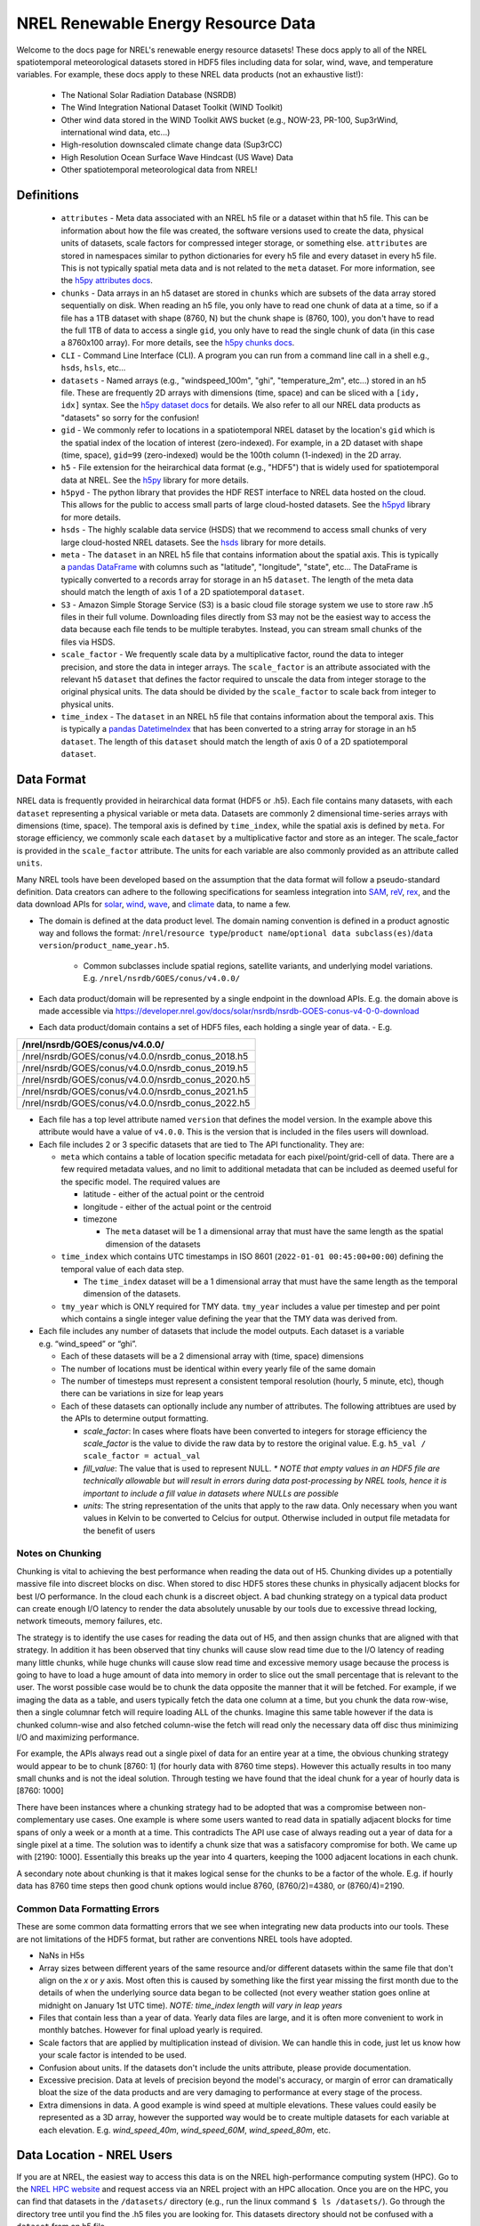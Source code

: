 NREL Renewable Energy Resource Data
===================================

Welcome to the docs page for NREL's renewable energy resource datasets! These
docs apply to all of the NREL spatiotemporal meteorological datasets stored in
HDF5 files including data for solar, wind, wave, and temperature variables. For
example, these docs apply to these NREL data products (not an exhaustive
list!):

 - The National Solar Radiation Database (NSRDB)
 - The Wind Integration National Dataset Toolkit (WIND Toolkit)
 - Other wind data stored in the WIND Toolkit AWS bucket (e.g., NOW-23, PR-100, Sup3rWind, international wind data, etc...)
 - High-resolution downscaled climate change data (Sup3rCC)
 - High Resolution Ocean Surface Wave Hindcast (US Wave) Data
 - Other spatiotemporal meteorological data from NREL!

Definitions
-----------

 - ``attributes`` - Meta data associated with an NREL h5 file or a dataset within that h5 file. This can be information about how the file was created, the software versions used to create the data, physical units of datasets, scale factors for compressed integer storage, or something else. ``attributes`` are stored in namespaces similar to python dictionaries for every h5 file and every dataset in every h5 file. This is not typically spatial meta data and is not related to the ``meta`` dataset. For more information, see the `h5py attributes docs <https://docs.h5py.org/en/stable/high/attr.html>`_.
 - ``chunks`` - Data arrays in an h5 dataset are stored in ``chunks`` which are subsets of the data array stored sequentially on disk. When reading an h5 file, you only have to read one chunk of data at a time, so if a file has a 1TB dataset with shape (8760, N) but the chunk shape is (8760, 100), you don't have to read the full 1TB of data to access a single ``gid``, you only have to read the single chunk of data (in this case a 8760x100 array). For more details, see the `h5py chunks docs <https://docs.h5py.org/en/stable/high/dataset.html?#chunked-storage>`_.
 - ``CLI`` - Command Line Interface (CLI). A program you can run from a command line call in a shell e.g., ``hsds``, ``hsls``, etc...
 - ``datasets`` - Named arrays (e.g., "windspeed_100m", "ghi", "temperature_2m", etc...) stored in an h5 file. These are frequently 2D arrays with dimensions (time, space) and can be sliced with a ``[idy, idx]`` syntax. See the `h5py dataset docs <https://docs.h5py.org/en/stable/high/dataset.html>`_ for details. We also refer to all our NREL data products as "datasets" so sorry for the confusion!
 - ``gid`` - We commonly refer to locations in a spatiotemporal NREL dataset by the location's ``gid`` which is the spatial index of the location of interest (zero-indexed). For example, in a 2D dataset with shape (time, space), ``gid=99`` (zero-indexed) would be the 100th column (1-indexed) in the 2D array.
 - ``h5`` - File extension for the heirarchical data format (e.g., "HDF5") that is widely used for spatiotemporal data at NREL. See the `h5py <https://docs.h5py.org/en/stable/>`_ library for more details.
 - ``h5pyd`` - The python library that provides the HDF REST interface to NREL data hosted on the cloud. This allows for the public to access small parts of large cloud-hosted datasets. See the `h5pyd <https://github.com/HDFGroup/h5pyd>`_ library for more details.
 - ``hsds`` - The highly scalable data service (HSDS) that we recommend to access small chunks of very large cloud-hosted NREL datasets. See the `hsds <https://github.com/HDFGroup/hsds>`_ library for more details.
 - ``meta`` - The ``dataset`` in an NREL h5 file that contains information about the spatial axis. This is typically a `pandas DataFrame <https://pandas.pydata.org/docs/reference/api/pandas.DataFrame.html>`_ with columns such as "latitude", "longitude", "state", etc... The DataFrame is typically converted to a records array for storage in an h5 ``dataset``. The length of the meta data should match the length of axis 1 of a 2D spatiotemporal ``dataset``.
 - ``S3`` - Amazon Simple Storage Service (S3) is a basic cloud file storage system we use to store raw .h5 files in their full volume. Downloading files directly from S3 may not be the easiest way to access the data because each file tends to be multiple terabytes. Instead, you can stream small chunks of the files via HSDS.
 - ``scale_factor`` - We frequently scale data by a multiplicative factor, round the data to integer precision, and store the data in integer arrays. The ``scale_factor`` is an attribute associated with the relevant h5 ``dataset`` that defines the factor required to unscale the data from integer storage to the original physical units. The data should be divided by the ``scale_factor`` to scale back from integer to physical units.
 - ``time_index`` - The ``dataset`` in an NREL h5 file that contains information about the temporal axis. This is typically a `pandas DatetimeIndex <https://pandas.pydata.org/docs/reference/api/pandas.DatetimeIndex.html>`_ that has been converted to a string array for storage in an h5 ``dataset``. The length of this ``dataset`` should match the length of axis 0 of a 2D spatiotemporal ``dataset``.

Data Format
-----------

NREL data is frequently provided in heirarchical data format (HDF5 or .h5).
Each file contains many datasets, with each ``dataset`` representing a physical
variable or meta data. Datasets are commonly 2 dimensional time-series arrays
with dimensions (time, space). The temporal axis is defined by ``time_index``,
while the spatial axis is defined by ``meta``. For storage efficiency, we
commonly scale each ``dataset`` by a multiplicative factor and store as an
integer. The scale_factor is provided in the ``scale_factor`` attribute. The
units for each variable are also commonly provided as an attribute called
``units``.


Many NREL tools have been developed based on the assumption that the data format
will follow a pseudo-standard definition. Data creators can adhere to the
following specifications for seamless integration into
`SAM <https://sam.nrel.gov>`_,
`reV <https://www.nrel.gov/gis/renewable-energy-potential>`_,
`rex <https://github.com/NREL/rex/blob/main/README.rst>`_,
and the data download APIs for
`solar <https://developer.nrel.gov/docs/solar/nsrdb/>`_,
`wind <https://developer.nrel.gov/docs/wind/wind-toolkit/>`_,
`wave <https://developer.nrel.gov/docs/wave/>`_, and
`climate <https://developer.nrel.gov/docs/climate/ncdb/>`_ data, to name a few.

- The domain is defined at the data product level. The domain naming convention
  is defined in a product agnostic way and follows the format:
  /``nrel``/``resource type``/``product name``/``optional data subclass(es)``/``data version``/``product_name``\ \_\ ``year.h5``.

    - Common subclasses include spatial regions, satellite variants, and
      underlying model variations. E.g. ``/nrel/nsrdb/GOES/conus/v4.0.0/``
- Each data product/domain will be represented by a single endpoint in the
  download APIs. E.g. the domain above is made accessible via
  `https://developer.nrel.gov/docs/solar/nsrdb/nsrdb-GOES-conus-v4-0-0-download <https://developer.nrel.gov/docs/solar/nsrdb/nsrdb-GOES-conus-v4-0-0-download/>`__
- Each data product/domain contains a set of HDF5 files, each holding a single
  year of data. - E.g.

+---------------------------------------------------+
| /nrel/nsrdb/GOES/conus/v4.0.0/                    |
+===================================================+
| /nrel/nsrdb/GOES/conus/v4.0.0/nsrdb_conus_2018.h5 |
+---------------------------------------------------+
| /nrel/nsrdb/GOES/conus/v4.0.0/nsrdb_conus_2019.h5 |
+---------------------------------------------------+
| /nrel/nsrdb/GOES/conus/v4.0.0/nsrdb_conus_2020.h5 |
+---------------------------------------------------+
| /nrel/nsrdb/GOES/conus/v4.0.0/nsrdb_conus_2021.h5 |
+---------------------------------------------------+
| /nrel/nsrdb/GOES/conus/v4.0.0/nsrdb_conus_2022.h5 |
+---------------------------------------------------+

- Each file has a top level attribute named ``version`` that defines the model version. In the example above this attribute would have a value of ``v4.0.0``. This is the version that is included in the files users
  will download.
- Each file includes 2 or 3 specific datasets that are tied to The API functionality. They are:

  - ``meta`` which contains a table of location specific metadata for each pixel/point/grid-cell of data. There are a few required
    metadata values, and no limit to additional metadata that can be
    included as deemed useful for the specific model. The required
    values are

    - latitude - either of the actual point or the centroid
    - longitude - either of the actual point or the centroid
    - timezone

      - The ``meta`` dataset will be 1 a dimensional array that must
        have the same length as the spatial dimension of the datasets
  - ``time_index`` which contains UTC timestamps in ISO 8601
    (``2022-01-01 00:45:00+00:00``) defining the temporal value of each
    data step.

    - The ``time_index`` dataset will be a 1 dimensional array that must
      have the same length as the temporal dimension of the datasets.

  - ``tmy_year`` which is ONLY required for TMY data. ``tmy_year`` includes a
    value per timestep and per point which contains a single integer value
    defining the year that the TMY data was derived from.

- Each file includes any number of datasets that include the model
  outputs. Each dataset is a variable e.g. “wind_speed” or “ghi”.

  - Each of these datasets will be a 2 dimensional array with (time, space)
    dimensions
  - The number of locations must be identical within every yearly file of the
    same domain
  - The number of timesteps must represent a consistent temporal
    resolution (hourly, 5 minute, etc), though there can be variations
    in size for leap years
  - Each of these datasets can optionally include any number of attributes. The
    following attribtues are used by the APIs to determine output formatting.

    - *scale_factor*: In cases where floats have been converted to
      integers for storage efficiency the *scale_factor* is the value to
      divide the raw data by to restore the original value. E.g.
      ``h5_val / scale_factor = actual_val``
    - *fill_value*: The value that is used to represent NULL. *\* NOTE
      that empty values in an HDF5 file are technically allowable but will
      result in errors during data post-processing by NREL tools, hence it is
      important to include a fill value in datasets where NULLs are possible*
    - *units*: The string representation of the units that apply to the
      raw data. Only necessary when you want values in Kelvin to be
      converted to Celcius for output. Otherwise included in output file
      metadata for the benefit of users

Notes on Chunking
~~~~~~~~~~~~~~~~~

Chunking is vital to achieving the best performance when reading the
data out of H5. Chunking divides up a potentially massive file into
discreet blocks on disc. When stored to disc HDF5 stores these chunks in
physically adjacent blocks for best I/O performance. In the cloud each
chunk is a discreet object. A bad chunking strategy on a typical data
product can create enough I/O latency to render the data absolutely
unusable by our tools due to excessive thread locking, network timeouts,
memory failures, etc.

The strategy is to identify the use cases for reading the data out of
H5, and then assign chunks that are aligned with that strategy. In
addition it has been observed that tiny chunks will cause slow read time
due to the I/O latency of reading many little chunks, while huge chunks
will cause slow read time and excessive memory usage because the process
is going to have to load a huge amount of data into memory in order to
slice out the small percentage that is relevant to the user. The worst
possible case would be to chunk the data opposite the manner that it
will be fetched. For example, if we imaging the data as a table, and
users typically fetch the data one column at a time, but you chunk the
data row-wise, then a single columnar fetch will require loading ALL of
the chunks. Imagine this same table however if the data is chunked
column-wise and also fetched column-wise the fetch will read only the
necessary data off disc thus minimizing I/O and maximizing performance.

For example, the APIs always read out a single pixel of data for an entire year
at a time, the obvious chunking strategy would appear to be to chunk [8760: 1]
(for hourly data with 8760 time steps). However this actually results in too
many small chunks and is not the ideal solution. Through testing we have found
that the ideal chunk for a year of hourly data is [8760: 1000]

There have been instances where a chunking strategy had to be adopted
that was a compromise between non-complementary use cases. One example
is where some users wanted to read data in spatially adjacent blocks for
time spans of only a week or a month at a time. This contradicts The API
use case of always reading out a year of data for a single pixel at a
time. The solution was to identify a chunk size that was a satisfacory
compromise for both. We came up with [2190: 1000]. Essentially this
breaks up the year into 4 quarters, keeping the 1000 adjacent locations
in each chunk.

A secondary note about chunking is that it makes logical sense for the
chunks to be a factor of the whole. E.g. if hourly data has 8760 time
steps then good chunk options would inclue 8760, (8760/2)=4380, or
(8760/4)=2190.

Common Data Formatting Errors
~~~~~~~~~~~~~~~~~~~~~~~~~~~~~
These are some common data formatting errors that we see when integrating new
data products into our tools. These are not limitations of the HDF5 format, but
rather are conventions NREL tools have adopted.

- NaNs in H5s
- Array sizes between different years of the same resource and/or different
  datasets within the same file that don't align on the *x* or *y* axis. Most
  often this is caused by something like the first year missing the first month
  due to the details of when the underlying source data began to be collected
  (not every weather station goes online at midnight on January 1st UTC time).
  *NOTE: time_index length will vary in leap years*
- Files that contain less than a year of data. Yearly data files are large, and
  it is often more convenient to work in monthly batches. However for final
  upload yearly is required.
- Scale factors that are applied by multiplication instead of division. We can
  handle this in code, just let us know how your scale factor is intended to be
  used.
- Confusion about units. If the datasets don't include the units attribute,
  please provide documentation.
- Excessive precision. Data at levels of precision beyond the model's accuracy,
  or margin of error can dramatically bloat the size of the data products and
  are very damaging to performance at every stage of the process.
- Extra dimensions in data. A good example is wind speed at multiple elevations.
  These values could easily be represented as a 3D array, however the supported
  way would be to create multiple datasets for each variable at each elevation.
  E.g. *wind_speed_40m*, *wind_speed_60M*, *wind_speed_80m*, etc.

Data Location - NREL Users
--------------------------

If you are at NREL, the easiest way to access this data is on the NREL
high-performance computing system (HPC). Go to the `NREL HPC website
<https://www.nrel.gov/hpc/>`_ and request access via an NREL project with an
HPC allocation. Once you are on the HPC, you can find that datasets in the
``/datasets/`` directory (e.g., run the linux command ``$ ls /datasets/``). Go
through the directory tree until you find the .h5 files you are looking for.
This datasets directory should not be confused with a ``dataset`` from an h5
file.

When using the ``rex`` examples below, update the file paths with the relevant
NREL HPC file paths in ``/datasets/``.

Data Location - External Users
------------------------------

If you are not at NREL, you can't just download these files. They are massive
and downloading the full files would crash your computer. The easiest way to
access this data is probably with ``fsspec``, which allows you to access files
directly on S3 with only one additional installation and no server setup.
However, this method is slow. The most performant method is via ``HSDS``.
``HSDS`` provides a solution to stream small chunks of the data to your laptop
or server for just the time or space domain you're interested in.

See `this docs page <https://nrel.github.io/rex/misc/examples.fsspec.html>`_
for easy (but slow) access of the source .h5 files on s3 with ``fsspec`` that
requires basically zero setup. To find relevant S3 files, you can explore the
S3 directory structure on `OEDI <https://openei.org/wiki/Main_Page>`_ or
with the `AWS CLI <https://aws.amazon.com/cli/>`_

See `this docs page <https://nrel.github.io/rex/misc/examples.hsds.html>`_ for
instructions on how to set up HSDS for more performant data access that
requires a bit of setup. To find relevant HSDS files, you can use HSDS and
h5pyd to explore the NREL public data directory listings. For example, if you
are running an HSDS local server, you can use the CLI utility ``hsls``, for
example, run: ``$ hsls /nrel/`` or ``$ hsls /nrel/nsrdb/v3/``. You can also use
h5pyd to do the same thing. In a python kernel, ``import h5pyd`` and then run:
``print(list(h5pyd.Folder('/nrel/')))`` to list the ``/nrel/`` directory.

There is also an experiment with using `zarr
<https://nrel.github.io/rex/misc/examples.zarr.html>`_, but the examples below
may not work with these utilities and the zarr example is not regularly tested.

The `Open Energy Data Initiative (OEDI) <https://openei.org/wiki/Main_Page>`_
is also invaluable for finding the source s3 filepaths and for finding
energy-relevant public datasets that are not necessarily spatiotemporal h5
data.


Data Access Examples
--------------------

If you are on the NREL HPC, update the file paths with the relevant NREL HPC
file paths in ``/datasets/``.

If you are not at NREL, see the "Data Location - External Users" section above
for S3 instructions or for how to setup HSDS and how to find the files that
you're interested in. Then update the file paths to the files you want either
on HSDS or S3.


The rex Resource Class
~~~~~~~~~~~~~~~~~~~~~~

Data access in rex is built on the ``Resource`` class. The class can be used to
open and explore NREL h5 files, extract and automatically unscale data, and
retrieve ``time_index`` and ``meta`` datasets in their native pandas datatypes.

.. code-block:: python

    from rex import Resource
    with Resource('/nrel/nsrdb/current/nsrdb_2020.h5') as res:
        ghi = res['ghi', :, 500]
        print(res.dsets)
        print(res.attrs['ghi'])
        print(res.time_index)
        print(res.meta)
        print(ghi)

Here, we are retrieving the ``ghi`` dataset for all time indices (axis=0) for
``gid`` 500 and also printing other useful meta data.

For a full description the ``Resource`` class API see the docs `here
<https://nrel.github.io/rex/_autosummary/rex.resource.Resource.html>`_.

There are also special ``Resource`` subclasses for many of the renewable energy
resource types. For a list of these classes and their corresponding
documentation, see the docs page `here
<https://nrel.github.io/rex/_autosummary/rex.renewable_resource.html>`_. For
example, the ``WindResource`` class can be used to open files in the WIND
Toolkit bucket (including datasets like NOW-23 and Sup3rWind) and will
interpolate windspeeds to the desired hub height, even if the requested
windspeed is not available as a ``dataset``:

.. code-block:: python

    from rex import WindResource
    with WindResource('/nrel/wtk/conus/wtk_conus_2007.h5') as res:
        ws88 = res['windspeed_88m', :, 1000]
        print(res.dsets)
        print(ws88)

Here, notice that ``windspeed_88m`` is not a ``dataset`` available in the WIND
Toolkit file, but it can be requested by the ``WindResource`` class, which
interpolates the windspeeds between the available 80 and 100 meter hub heights.

The rex Resource Extraction Class
~~~~~~~~~~~~~~~~~~~~~~~~~~~~~~~~~

There are also classes that implement additional quality-of-life features. For
example, you can use the ``ResourceX`` class to retrieve a timeseries DataFrame
for a requested coordinate:

.. code-block:: python

    from rex import ResourceX
    with ResourceX('/nrel/wtk/conus/wtk_conus_2007.h5') as res:
        df = res.get_lat_lon_df('temperature_2m', (39.7407, -105.1686))
        print(df)

Note that in this example, the ``ResourceX`` object first has to download the
full ``meta`` data, build a ``KDTree``, then query the tree. This takes a lot
of time for a single coordinate query. If you are querying multiple
coordinates, take a look at other methods like `ResourceX.lat_lon_gid
<https://nrel.github.io/rex/_autosummary/rex.resource_extraction.resource_extraction.ResourceX.html#rex.resource_extraction.resource_extraction.ResourceX.lat_lon_gid>`_
that get the ``gid`` for multiple coordinates at once. Also consider saving the
``gid`` indices you are interested in and reusing them instead of querying
these methods repeatedly.

You can also use a ``ResourceX`` class specific to a given resource type (e.g.,
wind or solar) to retrieve a DataFrame with all variables you will need to run
the System Advisor Model (SAM). For example, try:

.. code-block:: python

    from rex import SolarX
    with SolarX('/nrel/nsrdb/current/nsrdb_2020.h5') as res:
        df = res.get_SAM_lat_lon((39.7407, -105.1686))
        print(df)

For a full list of ``ResourceX`` classes with additional features specific to
various renewable energy resource types, see the docs `here
<https://nrel.github.io/rex/_autosummary/rex.resource_extraction.resource_extraction.html>`_.

Using rex with xarray
~~~~~~~~~~~~~~~~~~~~~

You can now use ``rex`` with ``xarray`` to open NREL datasets on the NREL HPC
and remotely outside of NREL! See the guide `here
<https://nrel.github.io/rex/misc/examples.xarray.html>`_ for details.
